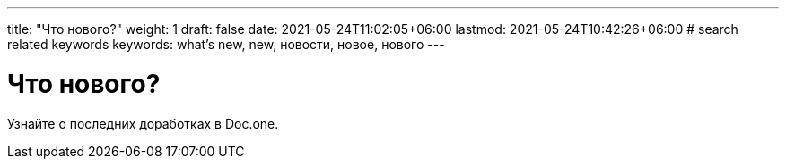 ---
title: "Что нового?"
weight: 1
draft: false
date: 2021-05-24T11:02:05+06:00
lastmod: 2021-05-24T10:42:26+06:00
# search related keywords
keywords: what's new, new, новости, новое, нового
---

= Что нового?

Узнайте о последних доработках в Doc.one.
